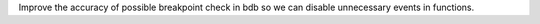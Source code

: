Improve the accuracy of possible breakpoint check in bdb so we can disable unnecessary events in functions.
